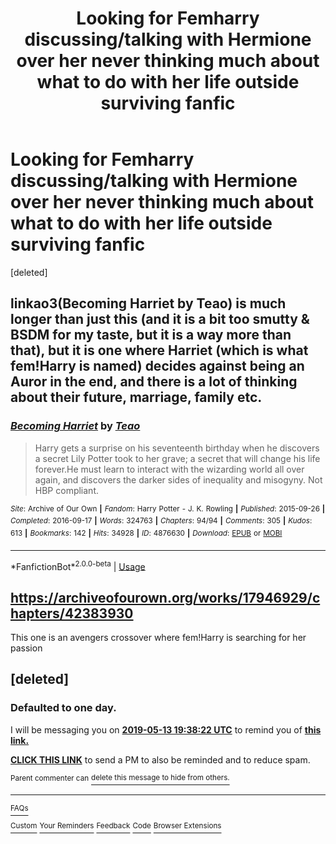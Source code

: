 #+TITLE: Looking for Femharry discussing/talking with Hermione over her never thinking much about what to do with her life outside surviving fanfic

* Looking for Femharry discussing/talking with Hermione over her never thinking much about what to do with her life outside surviving fanfic
:PROPERTIES:
:Score: 9
:DateUnix: 1557670059.0
:DateShort: 2019-May-12
:FlairText: What's That Fic?
:END:
[deleted]


** linkao3(Becoming Harriet by Teao) is much longer than just this (and it is a bit too smutty & BSDM for my taste, but it is a way more than that), but it is one where Harriet (which is what fem!Harry is named) decides against being an Auror in the end, and there is a lot of thinking about their future, marriage, family etc.
:PROPERTIES:
:Author: ceplma
:Score: 2
:DateUnix: 1557694954.0
:DateShort: 2019-May-13
:END:

*** [[https://archiveofourown.org/works/4876630][*/Becoming Harriet/*]] by [[https://www.archiveofourown.org/users/Teao/pseuds/Teao][/Teao/]]

#+begin_quote
  Harry gets a surprise on his seventeenth birthday when he discovers a secret Lily Potter took to her grave; a secret that will change his life forever.He must learn to interact with the wizarding world all over again, and discovers the darker sides of inequality and misogyny. Not HBP compliant.
#+end_quote

^{/Site/:} ^{Archive} ^{of} ^{Our} ^{Own} ^{*|*} ^{/Fandom/:} ^{Harry} ^{Potter} ^{-} ^{J.} ^{K.} ^{Rowling} ^{*|*} ^{/Published/:} ^{2015-09-26} ^{*|*} ^{/Completed/:} ^{2016-09-17} ^{*|*} ^{/Words/:} ^{324763} ^{*|*} ^{/Chapters/:} ^{94/94} ^{*|*} ^{/Comments/:} ^{305} ^{*|*} ^{/Kudos/:} ^{613} ^{*|*} ^{/Bookmarks/:} ^{142} ^{*|*} ^{/Hits/:} ^{34928} ^{*|*} ^{/ID/:} ^{4876630} ^{*|*} ^{/Download/:} ^{[[https://archiveofourown.org/downloads/4876630/Becoming%20Harriet.epub?updated_at=1491160554][EPUB]]} ^{or} ^{[[https://archiveofourown.org/downloads/4876630/Becoming%20Harriet.mobi?updated_at=1491160554][MOBI]]}

--------------

*FanfictionBot*^{2.0.0-beta} | [[https://github.com/tusing/reddit-ffn-bot/wiki/Usage][Usage]]
:PROPERTIES:
:Author: FanfictionBot
:Score: 1
:DateUnix: 1557694968.0
:DateShort: 2019-May-13
:END:


** [[https://archiveofourown.org/works/17946929/chapters/42383930]]

This one is an avengers crossover where fem!Harry is searching for her passion
:PROPERTIES:
:Author: howAREallTHEusRNAM
:Score: 2
:DateUnix: 1557734163.0
:DateShort: 2019-May-13
:END:


** [deleted]
:PROPERTIES:
:Score: 0
:DateUnix: 1557689737.0
:DateShort: 2019-May-13
:END:

*** *Defaulted to one day.*

I will be messaging you on [[http://www.wolframalpha.com/input/?i=2019-05-13%2019:38:22%20UTC%20To%20Local%20Time][*2019-05-13 19:38:22 UTC*]] to remind you of [[https://www.reddit.com/r/HPfanfiction/comments/bnpbkn/looking_for_femharry_discussingtalking_with/en8uco3/][*this link.*]]

[[http://np.reddit.com/message/compose/?to=RemindMeBot&subject=Reminder&message=%5Bhttps://www.reddit.com/r/HPfanfiction/comments/bnpbkn/looking_for_femharry_discussingtalking_with/en8uco3/%5D%0A%0ARemindMe!][*CLICK THIS LINK*]] to send a PM to also be reminded and to reduce spam.

^{Parent commenter can} [[http://np.reddit.com/message/compose/?to=RemindMeBot&subject=Delete%20Comment&message=Delete!%20en8untl][^{delete this message to hide from others.}]]

--------------

[[http://np.reddit.com/r/RemindMeBot/comments/24duzp/remindmebot_info/][^{FAQs}]]

[[http://np.reddit.com/message/compose/?to=RemindMeBot&subject=Reminder&message=%5BLINK%20INSIDE%20SQUARE%20BRACKETS%20else%20default%20to%20FAQs%5D%0A%0ANOTE:%20Don't%20forget%20to%20add%20the%20time%20options%20after%20the%20command.%0A%0ARemindMe!][^{Custom}]]
[[http://np.reddit.com/message/compose/?to=RemindMeBot&subject=List%20Of%20Reminders&message=MyReminders!][^{Your Reminders}]]
[[http://np.reddit.com/message/compose/?to=RemindMeBotWrangler&subject=Feedback][^{Feedback}]]
[[https://github.com/SIlver--/remindmebot-reddit][^{Code}]]
[[https://np.reddit.com/r/RemindMeBot/comments/4kldad/remindmebot_extensions/][^{Browser Extensions}]]
:PROPERTIES:
:Author: RemindMeBot
:Score: 1
:DateUnix: 1557689903.0
:DateShort: 2019-May-13
:END:
